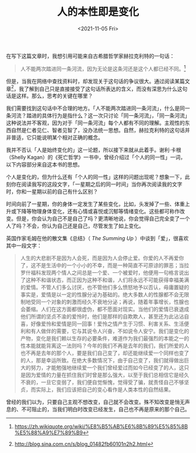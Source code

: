 #+TITLE: 人的本性即是变化
#+DATE: <2021-11-05 Fri>
#+TAGS[]: 随笔

在写下这篇文章时，我想引用可能来自古希腊哲学家赫拉克利特的一句话：

#+BEGIN_QUOTE
  人不能两次踏进同一条河流，因为无论是这条河还是这个人都已经不同。[fn:1]
#+END_QUOTE

但是，当我在网络中查找资料时，却发现关于这句话的争议很大。通过阅读某篇文章[fn:2]，我了解到自己只是直接接受了这句话所表达的含义，而没有深思为什么这句话是这样。那么，思考的关键在哪里？

我们需要找到这句话中不合理的地方。「人不能两次踏进同一条河流」，什么是同一条河流？踏进的具体行为是指什么？这一次只讨论「同一条河流」，「同一条河流」这种说法并不客观，因为对于「同一条河流」每个人都有不同的理解。主观性的东西自然是仁者见仁、智者见智了，没办法统一思想。自然，赫拉克利特的这句话并非普适，它只能说明某个相对正确的概念。

我并不否认「人是始终变化的」这一论题，所以接下来就从此着手。谢利·卡根（Shelly
Kagan）的《死亡哲学》一书中，曾经介绍过「个人的同一性」一词，以下内容部分来自这本书的思想。

个人是变化的，但为什么还有「个人的同一性」这样的问题出现呢？想象一下，此刻你在阅读我写的这段文字，「一星期之后的同一时间」当你再次阅读我的文字时，你和一星期以前的自己有什么区别？

时间向前了一星期，你的身体一定发生了某些变化，比如，头发掉了一些、体重上升或下降等物理身体变化，还有心情或喜悦或沉郁等情绪变化。这些都可称作改变。但是，你会认为自己不是自己了吗？更清晰地说，你会觉得自己完全变了一个人了吗？不会，你认为自己还是自己，尽管发生了如上变化。

英国作家毛姆在他的散文集《总结》（ /The Summing Up/
）中谈到「爱」，很喜欢其中一段文字：

#+BEGIN_QUOTE
  人生的大悲剧不是因为人会死，而是因为人会停止爱。你爱的人不再爱你了，这不是生活中的一个小小的不幸，而是一种简直不可原谅的罪恶；当拉罗什福科发现两个情人之间总是一个爱、一个被爱时，他便用一句格言说出了这种不和谐状态，而正因为这种不和谐，人们将永远不可能获得幸福美满的爱情。不管人们多么讨厌，也不管他们多么愤怒地予以否认，毋庸置疑的事实是，爱情是以一定的性腺分泌为基础的。绝大多数人的性腺都不会无限制地受同一个对象的刺激而经久不衰地分泌；再说，随着年事增长，性腺也会萎缩。人们在这方面都很虚伪，都不愿面对现实。当他们的爱情已衰退成他们所谓的坚贞不渝的爱怜时，他们是那样的自欺欺人，甚至还为此沾沾自喜，好像爱怜和爱情是同一回事！爱怜之情产生于习惯、利害关系、生活便利和有人做伴的需要，它与其说令人兴奋，不如说令人安宁。我们是变化的产物，变化是我们赖以生存的必要条件，难道作为我们最强烈的本能之一的性本能就能背离这一法则吗？今年的我们不再是去年的我们，我们所爱的人也不再是去年的那个人，要是我们自己变了，却还能继续爱一个同样也变了的人，那是幸运所致。在绝大多数情况下，由于自己变了，我们就得做出巨大的努力，才能勉强地继续爱一个我们曾经爱过而如今已经变了的人，这只是因为爱情的力量在抓住我们时曾是那么强大，以至于我们总相信它是经久不衰的，一旦它变弱了，我们便自觉惭愧，觉得受了骗，就责怪自己不够坚贞，而实际上，我们应该把自己的变心看作是人类本性的自然结果。
#+END_QUOTE

曾经的我们以为，只要自己主观不想改变，自己就不会改变。殊不知改变是悄无声息的、不可阻止的，当我们明白时改变已经发生，自己也不再是原来的那个自己。

[fn:1] [[https://zh.wikiquote.org/wiki/%E8%B5%AB%E6%8B%89%E5%85%8B%E5%88%A9%E7%89%B9]]

[fn:2] [[http://blog.sina.com.cn/s/blog_01482fb60101n2h2.html]]
